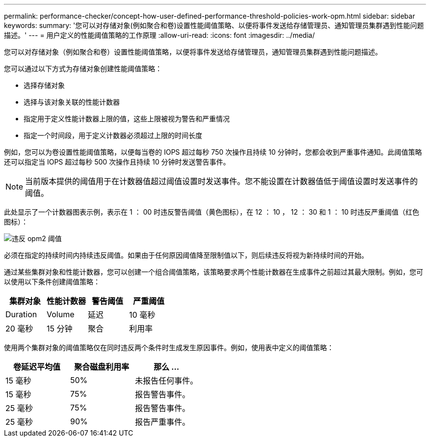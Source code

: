 ---
permalink: performance-checker/concept-how-user-defined-performance-threshold-policies-work-opm.html 
sidebar: sidebar 
keywords:  
summary: '您可以对存储对象(例如聚合和卷)设置性能阈值策略、以便将事件发送给存储管理员、通知管理员集群遇到性能问题描述。' 
---
= 用户定义的性能阈值策略的工作原理
:allow-uri-read: 
:icons: font
:imagesdir: ../media/


[role="lead"]
您可以对存储对象（例如聚合和卷）设置性能阈值策略，以便将事件发送给存储管理员，通知管理员集群遇到性能问题描述。

您可以通过以下方式为存储对象创建性能阈值策略：

* 选择存储对象
* 选择与该对象关联的性能计数器
* 指定用于定义性能计数器上限的值，这些上限被视为警告和严重情况
* 指定一个时间段，用于定义计数器必须超过上限的时间长度


例如，您可以为卷设置性能阈值策略，以便每当卷的 IOPS 超过每秒 750 次操作且持续 10 分钟时，您都会收到严重事件通知。此阈值策略还可以指定当 IOPS 超过每秒 500 次操作且持续 10 分钟时发送警告事件。

[NOTE]
====
当前版本提供的阈值用于在计数器值超过阈值设置时发送事件。您不能设置在计数器值低于阈值设置时发送事件的阈值。

====
此处显示了一个计数器图表示例，表示在 1 ： 00 时违反警告阈值（黄色图标），在 12 ： 10 ， 12 ： 30 和 1 ： 10 时违反严重阈值（红色图标）：

image::../media/opm2-threshold-breach.gif[违反 opm2 阈值]

必须在指定的持续时间内持续违反阈值。如果由于任何原因阈值降至限制值以下，则后续违反将视为新持续时间的开始。

通过某些集群对象和性能计数器，您可以创建一个组合阈值策略，该策略要求两个性能计数器在生成事件之前超过其最大限制。例如，您可以使用以下条件创建阈值策略：

[cols="1a,1a,1a,1a"]
|===
| 集群对象 | 性能计数器 | 警告阈值 | 严重阈值 


 a| 
Duration
 a| 
Volume
 a| 
延迟
 a| 
10 毫秒



 a| 
20 毫秒
 a| 
15 分钟
 a| 
聚合
 a| 
利用率

|===
使用两个集群对象的阈值策略仅在同时违反两个条件时生成发生原因事件。例如，使用表中定义的阈值策略：

[cols="1a,1a,1a"]
|===
| 卷延迟平均值 | 聚合磁盘利用率 | 那么 ... 


 a| 
15 毫秒
 a| 
50%
 a| 
未报告任何事件。



 a| 
15 毫秒
 a| 
75%
 a| 
报告警告事件。



 a| 
25 毫秒
 a| 
75%
 a| 
报告警告事件。



 a| 
25 毫秒
 a| 
90%
 a| 
报告严重事件。

|===
